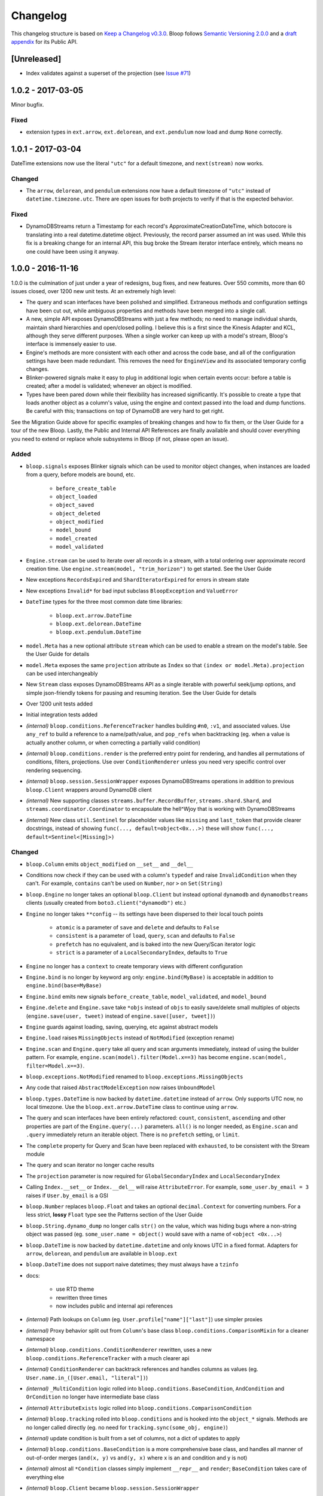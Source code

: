 ===========
 Changelog
===========

This changelog structure is based on `Keep a Changelog v0.3.0`__.
Bloop follows `Semantic Versioning 2.0.0`__ and a `draft appendix`__ for its Public API.

__ http://keepachangelog.com/en/0.3.0/
__ http://semver.org/spec/v2.0.0.html
__ https://gist.github.com/numberoverzero/c5d0fc6dea624533d004239a27e545ad

--------------
 [Unreleased]
--------------

* Index validates against a superset of the projection (see `Issue #71`_)

.. _Issue #71: https://github.com/numberoverzero/bloop/issues/71


--------------------
 1.0.2 - 2017-03-05
--------------------

Minor bugfix.

Fixed
=====

* extension types in ``ext.arrow``, ``ext.delorean``, and ``ext.pendulum`` now load and dump ``None`` correctly.

--------------------
 1.0.1 - 2017-03-04
--------------------

DateTime extensions now use the literal ``"utc"`` for a default timezone, and ``next(stream)`` now works.

Changed
=======

* The ``arrow``, ``delorean``, and ``pendulum`` extensions now have a default timezone of ``"utc"`` instead of
  ``datetime.timezone.utc``.  There are open issues for both projects to verify if that is the expected behavior.

Fixed
=====

* DynamoDBStreams return a Timestamp for each record's ApproximateCreationDateTime, which botocore is translating
  into a real datetime.datetime object.  Previously, the record parser assumed an int was used.  While this fix is
  a breaking change for an internal API, this bug broke the Stream iterator interface entirely, which means no one
  could have been using it anyway.

--------------------
 1.0.0 - 2016-11-16
--------------------

1.0.0 is the culmination of just under a year of redesigns, bug fixes, and new features.  Over 550 commits, more than
60 issues closed, over 1200 new unit tests.  At an extremely high level:

* The query and scan interfaces have been polished and simplified.  Extraneous methods and configuration settings have
  been cut out, while ambiguous properties and methods have been merged into a single call.
* A new, simple API exposes DynamoDBStreams with just a few methods; no need to manage individual shards, maintain
  shard hierarchies and open/closed polling.  I believe this is a first since the Kinesis Adapter and KCL, although
  they serve different purposes.  When a single worker can keep up with a model's stream, Bloop's interface is
  immensely easier to use.
* Engine's methods are more consistent with each other and across the code base, and all of the configuration settings
  have been made redundant.  This removes the need for ``EngineView`` and its associated temporary config changes.
* Blinker-powered signals make it easy to plug in additional logic when certain events occur: before a table is
  created; after a model is validated; whenever an object is modified.
* Types have been pared down while their flexibility has increased significantly.  It's possible to create a type that
  loads another object as a column's value, using the engine and context passed into the load and dump functions.  Be
  careful with this; transactions on top of DynamoDB are very hard to get right.

See the Migration Guide above for specific examples of breaking changes and how to fix them, or the User Guide for
a tour of the new Bloop.  Lastly, the Public and Internal API References are finally available and should cover
everything you need to extend or replace whole subsystems in Bloop (if not, please open an issue).

Added
=====

* ``bloop.signals`` exposes Blinker signals which can be used to monitor object changes, when
  instances are loaded from a query, before models are bound, etc.

    * ``before_create_table``
    * ``object_loaded``
    * ``object_saved``
    * ``object_deleted``
    * ``object_modified``
    * ``model_bound``
    * ``model_created``
    * ``model_validated``

* ``Engine.stream`` can be used to iterate over all records in a stream, with a total ordering over approximate
  record creation time.  Use ``engine.stream(model, "trim_horizon")`` to get started.  See the User Guide
* New exceptions ``RecordsExpired`` and ``ShardIteratorExpired`` for errors in stream state
* New exceptions ``Invalid*`` for bad input subclass ``BloopException`` and ``ValueError``
* ``DateTime`` types for the three most common date time libraries:

    * ``bloop.ext.arrow.DateTime``
    * ``bloop.ext.delorean.DateTime``
    * ``bloop.ext.pendulum.DateTime``

* ``model.Meta`` has a new optional attribute ``stream`` which can be used to enable a stream on the model's table.
  See the User Guide for details
* ``model.Meta`` exposes the same ``projection`` attribute as ``Index`` so that ``(index or model.Meta).projection``
  can be used interchangeably
* New ``Stream`` class exposes DynamoDBStreams API as a single iterable with powerful seek/jump options, and simple
  json-friendly tokens for pausing and resuming iteration.  See the User Guide for details
* Over 1200 unit tests added
* Initial integration tests added
* *(internal)* ``bloop.conditions.ReferenceTracker`` handles building ``#n0``, ``:v1``, and associated values.
  Use ``any_ref`` to build a reference to a name/path/value, and ``pop_refs`` when backtracking (eg. when a value is
  actually another column, or when correcting a partially valid condition)
* *(internal)* ``bloop.conditions.render`` is the preferred entry point for rendering, and handles all permutations
  of conditions, filters, projections.  Use over ``ConditionRenderer`` unless you need very specific control over
  rendering sequencing.
* *(internal)* ``bloop.session.SessionWrapper`` exposes DynamoDBStreams operations in addition to previous
  ``bloop.Client`` wrappers around DynamoDB client
* *(internal)* New supporting classes ``streams.buffer.RecordBuffer``, ``streams.shard.Shard``, and
  ``streams.coordinator.Coordinator`` to encapsulate the hell^Wjoy that is working with DynamoDBStreams
* *(internal)* New class ``util.Sentinel`` for placeholder values like ``missing`` and ``last_token``
  that provide clearer docstrings, instead of showing ``func(..., default=object<0x...>)`` these will show
  ``func(..., default=Sentinel<[Missing]>)``


Changed
=======

* ``bloop.Column`` emits ``object_modified`` on ``__set__`` and ``__del__``
* Conditions now check if they can be used with a column's ``typedef`` and raise ``InvalidCondition`` when they can't.
  For example, ``contains`` can't be used on ``Number``, nor ``>`` on ``Set(String)``
* ``bloop.Engine`` no longer takes an optional ``bloop.Client`` but instead optional ``dynamodb`` and
  ``dynamodbstreams`` clients (usually created from ``boto3.client("dynamodb")`` etc.)
* ``Engine`` no longer takes ``**config`` -- its settings have been dispersed to their local touch points

    * ``atomic`` is a parameter of ``save`` and ``delete`` and defaults to ``False``
    * ``consistent`` is a parameter of ``load``, ``query``, ``scan`` and defaults to ``False``
    * ``prefetch`` has no equivalent, and is baked into the new Query/Scan iterator logic
    * ``strict`` is a parameter of a ``LocalSecondaryIndex``, defaults to ``True``

* ``Engine`` no longer has a ``context`` to create temporary views with different configuration
* ``Engine.bind`` is no longer by keyword arg only: ``engine.bind(MyBase)`` is acceptable in addition to
  ``engine.bind(base=MyBase)``
* ``Engine.bind`` emits new signals ``before_create_table``, ``model_validated``, and ``model_bound``
* ``Engine.delete`` and ``Engine.save`` take ``*objs`` instead of ``objs`` to easily save/delete small multiples of
  objects (``engine.save(user, tweet)`` instead of ``engine.save([user, tweet])``)
* ``Engine`` guards against loading, saving, querying, etc against abstract models
* ``Engine.load`` raises ``MissingObjects`` instead of ``NotModified`` (exception rename)
* ``Engine.scan`` and ``Engine.query`` take all query and scan arguments immediately, instead of using the builder
  pattern.  For example, ``engine.scan(model).filter(Model.x==3)`` has become
  ``engine.scan(model, filter=Model.x==3)``.
* ``bloop.exceptions.NotModified`` renamed to ``bloop.exceptions.MissingObjects``
* Any code that raised ``AbstractModelException`` now raises ``UnboundModel``
* ``bloop.types.DateTime`` is now backed by ``datetime.datetime`` instead of ``arrow``.  Only supports UTC now, no
  local timezone.  Use the ``bloop.ext.arrow.DateTime`` class to continue using ``arrow``.
* The query and scan interfaces have been entirely refactored: ``count``, ``consistent``, ``ascending`` and other
  properties are part of the ``Engine.query(...)`` parameters.  ``all()`` is no longer needed, as ``Engine.scan`` and
  ``.query`` immediately return an iterable object.  There is no ``prefetch`` setting, or ``limit``.
* The ``complete`` property for Query and Scan have been replaced with ``exhausted``, to be consistent with the Stream
  module
* The query and scan iterator no longer cache results
* The ``projection`` parameter is now required for ``GlobalSecondaryIndex`` and ``LocalSecondaryIndex``
* Calling ``Index.__set__`` or ``Index.__del__`` will raise ``AttributeError``.  For example,
  ``some_user.by_email = 3`` raises if ``User.by_email`` is a GSI
* ``bloop.Number`` replaces ``bloop.Float`` and takes an optional ``decimal.Context`` for converting numbers.
  For a less strict, **lossy** ``Float`` type see the Patterns section of the User Guide
* ``bloop.String.dynamo_dump`` no longer calls ``str()`` on the value, which was hiding bugs where a non-string
  object was passed (eg. ``some_user.name = object()`` would save with a name of ``<object <0x...>``)
* ``bloop.DateTime`` is now backed by ``datetime.datetime`` and only knows UTC in a fixed format.  Adapters for
  ``arrow``, ``delorean``, and ``pendulum`` are available in ``bloop.ext``
* ``bloop.DateTime`` does not support naive datetimes; they must always have a ``tzinfo``
* docs:

    * use RTD theme
    * rewritten three times
    * now includes public and internal api references

* *(internal)* Path lookups on ``Column`` (eg. ``User.profile["name"]["last"]``) use simpler proxies
* *(internal)* Proxy behavior split out from ``Column``'s base class ``bloop.conditions.ComparisonMixin``
  for a cleaner namespace
* *(internal)* ``bloop.conditions.ConditionRenderer`` rewritten, uses a new ``bloop.conditions.ReferenceTracker``
  with a much clearer api
* *(internal)* ``ConditionRenderer`` can backtrack references and handles columns as values (eg.
  ``User.name.in_([User.email, "literal"])``)
* *(internal)* ``_MultiCondition`` logic rolled into ``bloop.conditions.BaseCondition``, ``AndCondition`` and
  ``OrCondition`` no longer have intermediate base class
* *(internal)* ``AttributeExists`` logic rolled into ``bloop.conditions.ComparisonCondition``
* *(internal)* ``bloop.tracking`` rolled into ``bloop.conditions`` and is hooked into the ``object_*`` signals.
  Methods are no longer called directly (eg. no need for ``tracking.sync(some_obj, engine)``)
* *(internal)* update condition is built from a set of columns, not a dict of updates to apply
* *(internal)* ``bloop.conditions.BaseCondition`` is a more comprehensive base class, and handles all manner of
  out-of-order merges (``and(x, y)`` vs ``and(y, x)`` where x is an ``and`` condition and y is not)
* *(internal)* almost all ``*Condition`` classes simply implement ``__repr__`` and ``render``; ``BaseCondition``
  takes care of everything else
* *(internal)* ``bloop.Client`` became ``bloop.session.SessionWrapper``
* *(internal)* ``Engine._dump`` takes an optional ``context``, ``**kwargs``, matching the
  signature of ``Engine._load``
* *(internal)* ``BaseModel`` no longer implements ``__hash__``, ``__eq__``, or ``__ne__`` but ``ModelMetaclass`` will
  always ensure a ``__hash__`` function when the subclass is created
* *(internal)* ``Filter`` and ``FilterIterator`` rewritten entirely in the ``bloop.search`` module across multiple
  classes

Removed
=======

* ``AbstractModelException`` has been rolled into ``UnboundModel``
* The ``all()`` method has been removed from the query and scan iterator interface.  Simply iterate with
  ``next(query)`` or ``for result in query:``
* ``Query.results`` and ``Scan.results`` have been removed and results are no longer cached.  You can begin the
  search again with ``query.reset()``
* The ``new_base()`` function has been removed in favor of subclassing ``BaseModel`` directly
* ``bloop.Float`` has been replaced by ``bloop.Number``
* *(internal)* ``bloop.engine.LoadManager`` logic was rolled into ``bloop.engine.load(...)``
* ``EngineView`` has been removed since engines no longer have a baseline ``config`` and don't need a
  context to temporarily modify it
* *(internal)* ``Engine._update`` has been removed in favor of ``util.unpack_from_dynamodb``
* *(internal)* ``Engine._instance`` has been removed in favor of directly creating instances from
  ``model.Meta.init()`` in ``unpack_from_dynamodb``

Fixed
=====

* ``Column.contains(value)`` now renders ``value`` with the column typedef's inner type.  Previously, the container
  type was used, so ``Data.some_list.contains("foo"))`` would render as ``(contains(some_list, ["f", "o", "o"]))``
  instead of ``(contains(some_list, "foo"))``
* ``Set`` renders correct wire format -- previously, it incorrectly sent ``{"SS": [{"S": "h"}, {"S": "i"}]}`` instead
  of the correct ``{"SS": ["h", "i"]}``
* *(internal)* ``Set`` and ``List`` expose an ``inner_typedef`` for conditions to force rendering of inner values
  (currently only used by ``ContainsCondition``)

---------------------
 0.9.13 - 2016-10-31
---------------------

[Fixed]
=======

* ``Set`` was rendering an invalid wire format, and now renders the correct "SS", "NS", or "BS" values.
* ``Set`` and ``List`` were rendering ``contains`` conditions incorrectly, by trying to dump each value in the
  value passed to contains.  For example, ``MyModel.strings.contains("foo")`` would render ``contains(#n0, :v1)``
  where ``:v1`` was ``{"SS": [{"S": "f"}, {"S": "o"}, {"S": "o"}]}``.  Now, non-iterable values are rendered
  singularly, so ``:v1`` would be ``{"S": "foo"}``.  This is a temporary fix, and only works for simple cases.
  For example, ``List(List(String))`` will still break when performing a ``contains`` check.
  **This is fixed correctly in 1.0.0** and you should migrate as soon as possible.

---------------------
 0.9.12 - 2016-06-13
---------------------

[Added]
=======

* ``model.Meta`` now exposes ``gsis`` and ``lsis``, in addition to the existing ``indexes``.  This simplifies code that
  needs to iterate over each type of index and not all indexes.

[Removed]
=========

* ``engine_for_profile`` was no longer necessary, since the client instances could simply be created with a given
  profile.

---------------------
 0.9.11 - 2016-06-12
---------------------

[Changed]
=========

* ``bloop.Client`` now takes ``boto_client``, which should be an instance of ``boto3.client("dynamodb")`` instead of
  a ``boto3.session.Session``.  This lets you specify endpoints and other configuration only exposed during the
  client creation process.
* ``Engine`` no longer uses ``"session"`` from the config, and instead takes a ``client`` param which should be an
  instance of ``bloop.Client``.  **bloop.Client will be going away in 1.0.0** and Engine will simply take the boto3
  clients directly.

---------------------
 0.9.10 - 2016-06-07
---------------------

[Added]
=======

* New exception ``AbstractModelException`` is raised when attempting to perform an operation which requires a
  table, on an abstract model.  Raised by all Engine functions as well as ``bloop.Client`` operations.

[Changed]
=========

* ``Engine`` operations raise ``AbstractModelException`` when attempting to perform operations on abstract models.
* Previously, models were considered non-abstract if ``model.Meta.abstract`` was False, or there was no value.
  Now, ``ModelMetaclass`` will explicitly set ``abstract`` to False so that ``model.Meta.abstract`` can be used
  everywhere, instead of ``getattr(model.Meta, "abstract", False)``.

--------------------
 0.9.9 - 2016-06-06
--------------------

[Added]
=======

* ``Column`` has a new attribute ``model``, the model it is bound to.  This is set during the model's creation by
  the ``ModelMetaclass``.

[Changed]
=========

* ``Engine.bind`` will now skip intermediate models that are abstract.  This makes it easier to pass abstract models,
  or models whose subclasses may be abstract (and have non-abstract grandchildren).

--------------------
 0.9.8 - 2016-06-05
--------------------

*(no public changes)*

--------------------
 0.9.7 - 2016-06-05
--------------------

[Changed]
=========

* Conditions implement ``__eq__`` for checking if two conditions will evaluate the same.  For example::

    >>> large = Blob.size > 1024**2
    >>> small = Blob.size < 1024**2
    >>> large == small
    False
    >>> also_large = Blob.size > 1024**2
    >>> large == also_large
    True
    >>> large is also_large
    False

.. _changelog-v0.9.6:

--------------------
 0.9.6 - 2016-06-04
--------------------

0.9.6 is the first significant change to how Bloop binds models, engines, and tables.  There are a few breaking
changes, although they should be easy to update.

Where you previously created a model from the Engine's model:

.. code-block:: python

    from bloop import Engine

    engine = Engine()

    class MyModel(engine.model):
        ...

You'll now create a base without any relation to an engine, and then bind it to any engines you want:

.. code-block:: python

    from bloop import Engine, new_base

    BaseModel = new_base()

    class MyModel(BaseModel):
        ...

    engine = Engine()
    engine.bind(base=MyModel)  # or base=BaseModel

[Added]
=======

* A new function ``engine_for_profile`` takes a profile name for the config file and creates an appropriate session.
  This is a temporary utility, since ``Engine`` will eventually take instances of dynamodb and dynamodbstreams
  clients.  **This will be going away in 1.0.0**.
* A new base exception ``BloopException`` which can be used to catch anything thrown by Bloop.
* A new function ``new_base()`` creates an abstract base for models.  This replaces ``Engine.model`` now that multiple
  engines can bind the same model.  **This will be going away in 1.0.0** which will provide a ``BaseModel`` class.

[Changed]
=========

* The ``session`` parameter to ``Engine`` is now part of the ``config`` kwargs.  The underlying ``bloop.Client`` is
  no longer created in ``Engine.__init__``, which provides an opportunity to swap out the client entirely before
  the first ``Engine.bind`` call.  The semantics of session and client are unchanged.
* ``Engine._load``, ``Engine._dump``, and all Type signatures now pass an engine explicitly through the ``context``
  parameter.  This was mentioned in 0.9.2 and ``context`` is now required.
* ``Engine.bind`` now binds the given class **and all subclasses**.  This simplifies most workflows, since you can
  now create a base with ``MyBase = new_base()`` and then bind every model you create with
  ``engine.bind(base=MyBase)``.
* All exceptions now subclass a new base exception ``BloopException`` instead of ``Exception``.
* Vector types ``Set``, ``List``, ``Map``, and ``TypedMap`` accept a typedef of ``None`` so they can raise a more
  helpful error message.  **This will be reverted in 1.0.0** and will once again be a required parameter.


[Removed]
=========

* Engine no longer has ``model``, ``unbound_models``, or ``models`` attributes.  ``Engine.model`` has been replaced
  by the ``new_base()`` function, and models are bound directly to the underlying type engine without tracking
  on the ``Engine`` instance itself.
* EngineView dropped the corresponding attributes above.

--------------------
 0.9.5 - 2016-06-01
--------------------

[Changed]
=========

* ``EngineView`` attributes are now properties, and point to the underlying engine's attributes; this includes
  ``client``, ``model``, ``type_engine``, and ``unbound_models``.  This fixed an issue when using
  ``with engine.context(...) as view:`` to perform operations on models bound to the engine but not the engine view.
  **EngineView will be going away in 1.0.0**.

--------------------
 0.9.4 - 2015-12-31
--------------------

[Added]
=======

* Engine functions now take optional config parameters to override the engine's config.  You should update your code to
  use these values instead of ``engine.config``, since **engine.config is going away in 1.0.0**. ``Engine.delete``
  and ``Engine.save`` expose the ``atomic`` parameter, while ``Engine.load`` exposes ``consistent``.

* Added the ``TypedMap`` class, which provides dict mapping for a single typedef over any number of keys.
  This differs from ``Map``, which must know all keys ahead of time and can use different types.  ``TypedMap`` only
  supports a single type, but can have arbitrary keys.  **This will be going away in 1.0.0**.

.. _changelog-v0.9.2:

--------------------
 0.9.2 - 2015-12-11
--------------------

[Changed]
=========

* Type functions ``_load``, ``_dump``, ``dynamo_load``, ``dynamo_dump`` now take an optional keyword-only arg
  ``context``.  This dict will become required in 0.9.6, and contains the engine
  instance that should be used for recursive types.  If your type currently uses ``cls.Meta.bloop_engine``,
  you should start using ``context["engine"]`` in the next release.  The ``bloop_engine`` attribute is being removed,
  since models will be able to bind to multiple engines.

--------------------
 0.9.1 - 2015-12-07
--------------------

*(no public changes)*

.. _changelog-v0.9.0:

--------------------
 0.9.0 - 2015-12-07
--------------------
